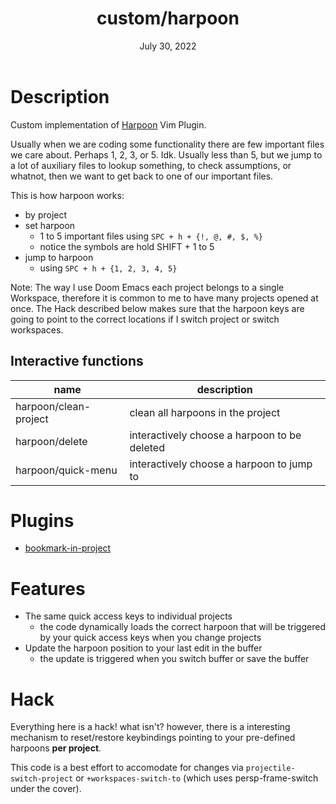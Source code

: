 #+TITLE:   custom/harpoon
#+DATE:    July 30, 2022
#+STARTUP: inlineimages nofold

* Table of Contents :TOC_3:noexport:

* Description
Custom implementation of [[https://github.com/ThePrimeagen/harpoon][Harpoon]] Vim Plugin.

Usually when we are coding some functionality there are few important files we
care about. Perhaps 1, 2, 3, or 5. Idk. Usually less than 5, but we jump to a lot
of auxiliary files to lookup something, to check assumptions, or whatnot, then
we want to get back to one of our important files.

This is how harpoon works:
- by project
- set harpoon
  - 1 to 5 important files using ~SPC + h + {!, @, #, $, %}~
  - notice the symbols are hold SHIFT + 1 to 5
- jump to harpoon
  - using ~SPC + h + {1, 2, 3, 4, 5}~

Note:
The way I use Doom Emacs each project belongs to a single Workspace, therefore
it is common to me to have many projects opened at once. The Hack described
below makes sure that the harpoon keys are going to point to the correct
locations if I switch project or switch workspaces. 

** Interactive functions
| name                  | description                                  |
|-----------------------+----------------------------------------------|
| harpoon/clean-project | clean all harpoons in the project            |
| harpoon/delete        | interactively choose a harpoon to be deleted |
| harpoon/quick-menu    | interactively choose a harpoon to jump to    |

* Plugins
- [[https://codeberg.org/ideasman42/emacs-bookmark-in-project][bookmark-in-project]] 
  
* Features
- The same quick access keys to individual projects
  - the code dynamically loads the correct harpoon that will be triggered by
    your quick access keys when you change projects
- Update the harpoon position to your last edit in the buffer
  - the update is triggered when you switch buffer or save the buffer
    
* Hack
Everything here is a hack! what isn't? however, there is a interesting mechanism
to reset/restore keybindings pointing to your pre-defined harpoons *per
project*.

This code is a best effort to accomodate for changes via
~projectile-switch-project~ or ~+workspaces-switch-to~ (which uses
persp-frame-switch under the cover).
